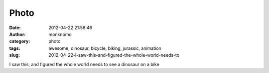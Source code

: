 Photo
#####
:date: 2012-04-22 21:58:46
:author: monknomo
:category: photo
:tags: awesome, dinosaur, bicycle, biking, jurassic, animation
:slug: 2012-04-22-i-saw-this-and-figured-the-whole-world-needs-to

|image0|

I saw this, and figured the whole world needs to see a dinosaur on a
bike

.. raw:: html

   </p>

.. |image0| image:: http://24.media.tumblr.com/tumblr_m2x4lzphIt1r4lov5o1_500.gif
